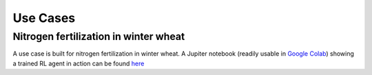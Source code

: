 #########
Use Cases
#########

**************************************
Nitrogen fertilization in winter wheat
**************************************
A use case is built for nitrogen fertilization in winter wheat. A
Jupiter notebook (readily usable in `Google
Colab <https://colab.research.google.com/>`__) showing a trained RL
agent in action can be found
`here <https://github.com/BigDataWUR/PCSE-Gym/blob/master/notebooks/nitrogen-winterwheat/results_paper.ipynb>`__